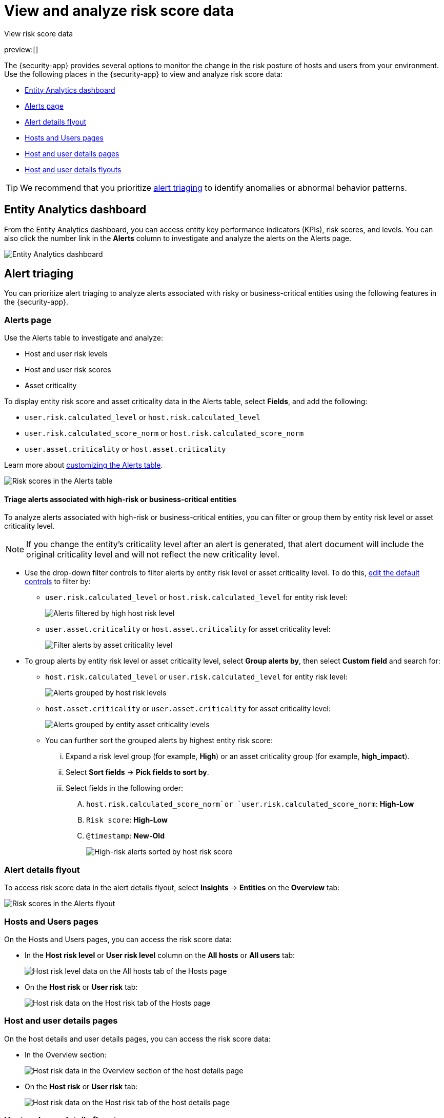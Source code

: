 [[analyze-risk-score-data]]
= View and analyze risk score data

:description: Monitor risk score changes of hosts and users in your environment.
:keywords: serverless, security, how-to, analyze

++++
<titleabbrev>View risk score data</titleabbrev>
++++

preview:[]

The {security-app} provides several options to monitor the change in the risk posture of hosts and users from your environment. Use the following places in the {security-app} to view and analyze risk score data:

* <<analyze-risk-score-data-entity-analytics-dashboard,Entity Analytics dashboard>>
* <<analyze-risk-score-data-alerts-page,Alerts page>>
* <<analyze-risk-score-data-alert-details-flyout,Alert details flyout>>
* <<analyze-risk-score-data-hosts-and-users-pages,Hosts and Users pages>>
* <<analyze-risk-score-data-host-and-user-details-pages,Host and user details pages>>
* <<analyze-risk-score-data-host-and-user-details-flyouts,Host and user details flyouts>>

[TIP]
====
We recommend that you prioritize <<analyze-risk-score-data-alert-triaging,alert triaging>> to identify anomalies or abnormal behavior patterns.
====

[discrete]
[[analyze-risk-score-data-entity-analytics-dashboard]]
== Entity Analytics dashboard

From the Entity Analytics dashboard, you can access entity key performance indicators (KPIs), risk scores, and levels. You can also click the number link in the **Alerts** column to investigate and analyze the alerts on the Alerts page.

[role="screenshot"]
image::images/detection-entity-dashboard/-dashboards-entity-dashboard.png[Entity Analytics dashboard]

[discrete]
[[analyze-risk-score-data-alert-triaging]]
== Alert triaging

You can prioritize alert triaging to analyze alerts associated with risky or business-critical entities using the following features in the {security-app}.

[discrete]
[[analyze-risk-score-data-alerts-page]]
=== Alerts page

Use the Alerts table to investigate and analyze:

* Host and user risk levels
* Host and user risk scores
* Asset criticality

To display entity risk score and asset criticality data in the Alerts table, select **Fields**, and add the following:

* `user.risk.calculated_level` or `host.risk.calculated_level`
* `user.risk.calculated_score_norm` or `host.risk.calculated_score_norm`
* `user.asset.criticality` or `host.asset.criticality`

Learn more about <<customize-the-alerts-table,customizing the Alerts table>>.

[role="screenshot"]
image::images/analyze-risk-score-data/alerts-table-rs.png[Risk scores in the Alerts table]

[discrete]
[[analyze-risk-score-data-triage-alerts-associated-with-high-risk-or-business-critical-entities]]
==== Triage alerts associated with high-risk or business-critical entities

To analyze alerts associated with high-risk or business-critical entities, you can filter or group them by entity risk level or asset criticality level.

[NOTE]
====
If you change the entity's criticality level after an alert is generated, that alert document will include the original criticality level and will not reflect the new criticality level.
====

* Use the drop-down filter controls to filter alerts by entity risk level or asset criticality level. To do this, <<drop-down-filter-controls,edit the default controls>> to filter by:
+
** `user.risk.calculated_level` or `host.risk.calculated_level` for entity risk level:
+
[role="screenshot"]
image::images/analyze-risk-score-data/filter-by-host-risk-level.png[Alerts filtered by high host risk level]
** `user.asset.criticality` or `host.asset.criticality` for asset criticality level:
+
[role="screenshot"]
image::images/analyze-risk-score-data/filter-by-asset-criticality.png[Filter alerts by asset criticality level]
* To group alerts by entity risk level or asset criticality level, select **Group alerts by**, then select **Custom field** and search for:
+
** `host.risk.calculated_level` or `user.risk.calculated_level` for entity risk level:
+
[role="screenshot"]
image::images/analyze-risk-score-data/group-by-host-risk-level.png[Alerts grouped by host risk levels]
** `host.asset.criticality` or `user.asset.criticality` for asset criticality level:
+
[role="screenshot"]
image::images/analyze-risk-score-data/group-by-asset-criticality.png[Alerts grouped by entity asset criticality levels]
** You can further sort the grouped alerts by highest entity risk score:
+
... Expand a risk level group (for example, **High**) or an asset criticality group (for example, **high_impact**).
... Select **Sort fields** → **Pick fields to sort by**.
... Select fields in the following order:
+
.... `host.risk.calculated_score_norm`or `user.risk.calculated_score_norm`: **High-Low**
.... `Risk score`: **High-Low**
.... `@timestamp`: **New-Old**
+
[role="screenshot"]
image::images/analyze-risk-score-data/hrl-sort-by-host-risk-score.png[High-risk alerts sorted by host risk score]

[discrete]
[[analyze-risk-score-data-alert-details-flyout]]
=== Alert details flyout

To access risk score data in the alert details flyout, select **Insights** → **Entities** on the **Overview** tab:

[role="screenshot"]
image::images/analyze-risk-score-data/alerts-flyout-rs.png[Risk scores in the Alerts flyout]

[discrete]
[[analyze-risk-score-data-hosts-and-users-pages]]
=== Hosts and Users pages

On the Hosts and Users pages, you can access the risk score data:

* In the **Host risk level** or **User risk level** column on the **All hosts** or **All users** tab:
+
[role="screenshot"]
image::images/analyze-risk-score-data/hosts-hr-level.png[Host risk level data on the All hosts tab of the Hosts page]
* On the **Host risk** or **User risk** tab:
+
[role="screenshot"]
image::images/analyze-risk-score-data/hosts-hr-data.png[Host risk data on the Host risk tab of the Hosts page]

[discrete]
[[analyze-risk-score-data-host-and-user-details-pages]]
=== Host and user details pages

On the host details and user details pages, you can access the risk score data:

* In the Overview section:
+
[role="screenshot"]
image::images/analyze-risk-score-data/host-details-overview.png[Host risk data in the Overview section of the host details page]
* On the **Host risk** or **User risk** tab:
+
[role="screenshot"]
image::images/analyze-risk-score-data/host-details-hr-tab.png[Host risk data on the Host risk tab of the host details page]

[discrete]
[[analyze-risk-score-data-host-and-user-details-flyouts]]
=== Host and user details flyouts

In the host details and user details flyouts, you can access the risk score data in the risk summary section:

[role="screenshot"]
image::images/analyze-risk-score-data/risk-summary.png[Host risk data in the Host risk summary section]
